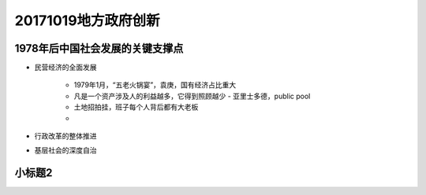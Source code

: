 20171019地方政府创新
====================

1978年后中国社会发展的关键支撑点
------------------------------

- 民营经济的全面发展

    - 1979年1月，“五老火锅宴”，袁庚，国有经济占比重大
    - 凡是一个资产涉及人的利益越多，它得到照顾越少 - 亚里士多德，public pool
    - 土地招拍挂，班子每个人背后都有大老板
    - 

- 行政改革的整体推进
- 基层社会的深度自治

小标题2
--------
